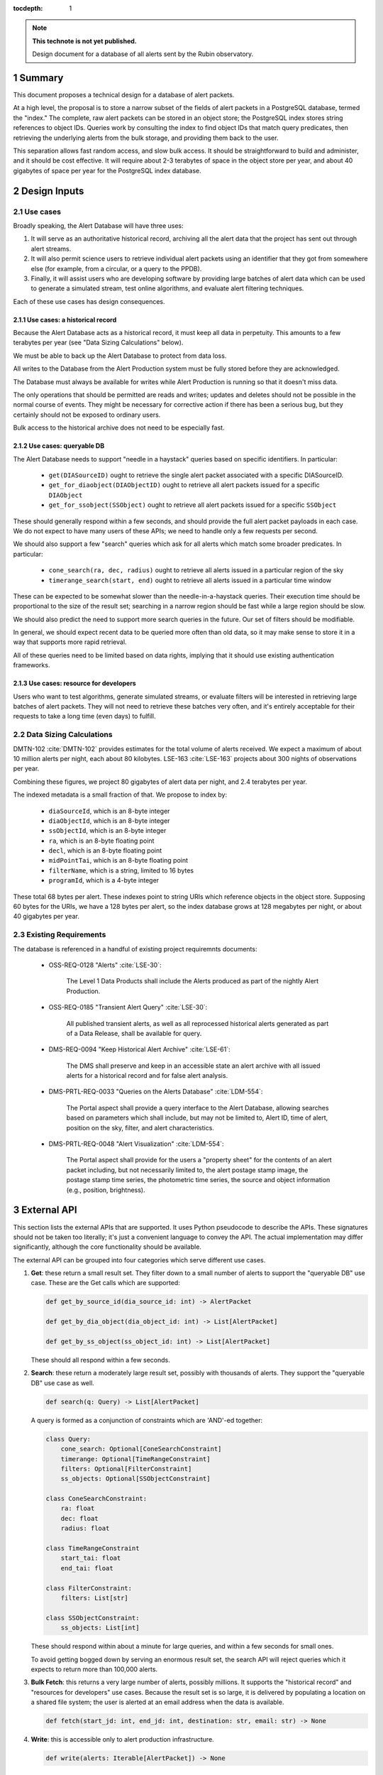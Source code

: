 :tocdepth: 1

.. sectnum::

.. note::

   **This technote is not yet published.**

   Design document for a database of all alerts sent by the Rubin observatory.

Summary
=======

This document proposes a technical design for a database of alert packets.

At a high level, the proposal is to store a narrow subset of the fields of alert packets in a PostgreSQL database, termed the "index."
The complete, raw alert packets can be stored in an object store; the PostgreSQL index stores string references to object IDs.
Queries work by consulting the index to find object IDs that match query predicates, then retrieving the underlying alerts from the bulk storage, and providing them back to the user.

This separation allows fast random access, and slow bulk access.
It should be straightforward to build and administer, and it should be cost effective.
It will require about 2-3 terabytes of space in the object store per year, and about 40 gigabytes of space per year for the PostgreSQL index database.

Design Inputs
=============

Use cases
---------

Broadly speaking, the Alert Database will have three uses:

1. It will serve as an authoritative historical record, archiving all the alert data that the project has sent out through alert streams.
2. It will also permit science users to retrieve individual alert packets using an identifier that they got from somewhere else (for example, from a circular, or a query to the PPDB).
3. Finally, it will assist users who are developing software by providing large batches of alert data which can be used to generate a simulated stream, test online algorithms, and evaluate alert filtering techniques.

Each of these use cases has design consequences.

Use cases: a historical record
^^^^^^^^^^^^^^^^^^^^^^^^^^^^^^

Because the Alert Database acts as a historical record, it must keep all data in perpetuity.
This amounts to a few terabytes per year (see "Data Sizing Calculations" below).

We must be able to back up the Alert Database to protect from data loss.

All writes to the Database from the Alert Production system must be fully stored before they are acknowledged.

The Database must always be available for writes while Alert Production is running so that it doesn't miss data.

The only operations that should be permitted are reads and writes; updates and deletes should not be possible in the normal course of events.
They might be necessary for corrective action if there has been a serious bug, but they certainly should not be exposed to ordinary users.

Bulk access to the historical archive does not need to be especially fast.

Use cases: queryable DB
^^^^^^^^^^^^^^^^^^^^^^^

The Alert Database needs to support "needle in a haystack" queries based on specific identifiers.
In particular:

 - ``get(DIASourceID)`` ought to retrieve the single alert packet associated with a specific DIASourceID.
 - ``get_for_diaobject(DIAObjectID)`` ought to retrieve all alert packets issued for a specific ``DIAObject``
 - ``get_for_ssobject(SSObject)`` ought to retrieve all alert packets issued for a specific ``SSObject``

These should generally respond within a few seconds, and should provide the full alert packet payloads in each case.
We do not expect to have many users of these APIs; we need to handle only a few requests per second.

We should also support a few "search" queries which ask for all alerts which match some broader predicates.
In particular:

 - ``cone_search(ra, dec, radius)`` ought to retrieve all alerts issued in a particular region of the sky
 - ``timerange_search(start, end)`` ought to retrieve all alerts issued in a particular time window

These can be expected to be somewhat slower than the needle-in-a-haystack queries.
Their execution time should be proportional to the size of the result set; searching in a narrow region should be fast while a large region should be slow.

We should also predict the need to support more search queries in the future.
Our set of filters should be modifiable.

In general, we should expect recent data to be queried more often than old data, so it may make sense to store it in a way that supports more rapid retrieval.

All of these queries need to be limited based on data rights, implying that it should use existing authentication frameworks.

Use cases: resource for developers
^^^^^^^^^^^^^^^^^^^^^^^^^^^^^^^^^^

Users who want to test algorithms, generate simulated streams, or evaluate filters will be interested in retrieving large batches of alert packets.
They will not need to retrieve these batches very often, and it's entirely acceptable for their requests to take a long time (even days) to fulfill.

Data Sizing Calculations
------------------------

DMTN-102 :cite:`DMTN-102` provides estimates for the total volume of alerts received.
We expect a maximum of about 10 million alerts per night, each about 80 kilobytes.
LSE-163 :cite:`LSE-163` projects about 300 nights of observations per year.

Combining these figures, we project 80 gigabytes of alert data per night, and 2.4 terabytes per year.

The indexed metadata is a small fraction of that.
We propose to index by:

 - ``diaSourceId``, which is an 8-byte integer
 - ``diaObjectId``, which is an 8-byte integer
 - ``ssObjectId``, which is an 8-byte integer
 - ``ra``, which is an 8-byte floating point
 - ``decl``, which is an 8-byte floating point
 - ``midPointTai``, which is an 8-byte floating point
 - ``filterName``, which is a string, limited to 16 bytes
 - ``programId``, which is a 4-byte integer

These total 68 bytes per alert.
These indexes point to string URIs which reference objects in the object store.
Supposing 60 bytes for the URIs, we have a 128 bytes per alert, so the index database grows at 128 megabytes per night, or about 40 gigabytes per year.

Existing Requirements
---------------------

The database is referenced in a handful of existing project requiremnts documents:

 - OSS-REQ-0128 "Alerts" :cite:`LSE-30`:

     The Level 1 Data Products shall include the Alerts produced as part  of the nightly Alert Production.

 - OSS-REQ-0185 "Transient Alert Query" :cite:`LSE-30`:

     All published transient alerts, as well as all reprocessed historical alerts generated as part of a Data Release, shall be available for query.

 - DMS-REQ-0094 "Keep Historical Alert Archive" :cite:`LSE-61`:

     The DMS shall preserve and keep in an accessible state an alert archive with all issued alerts for a historical record and for false alert analysis.

 - DMS-PRTL-REQ-0033 "Queries on the Alerts Database" :cite:`LDM-554`:

     The Portal aspect shall provide a query interface to the Alert Database, allowing searches based on parameters which shall include, but may not be limited to, Alert ID, time of alert, position on the sky, filter, and alert characteristics.

 - DMS-PRTL-REQ-0048 "Alert Visualization" :cite:`LDM-554`:

     The Portal aspect shall provide for the users a "property sheet" for the contents of an alert packet including, but not necessarily limited to, the alert postage stamp image, the postage stamp time series, the photometric time series, the source and object information (e.g., position, brightness).

External API
============

This section lists the external APIs that are supported.
It uses Python pseudocode to describe the APIs.
These signatures should not be taken too literally; it's just a convenient language to convey the API.
The actual implementation may differ significantly, although the core functionality should be available.

The external API can be grouped into four categories which serve different use cases.

1. **Get**: these return a small result set.
   They filter down to a small number of alerts to support the "queryable DB" use case.
   These are the Get calls which are supported:

   .. code-block:: python

      def get_by_source_id(dia_source_id: int) -> AlertPacket

      def get_by_dia_object(dia_object_id: int) -> List[AlertPacket]

      def get_by_ss_object(ss_object_id: int) -> List[AlertPacket]

   These should all respond within a few seconds.

2. **Search**: these return a moderately large result set, possibly with thousands of alerts.
   They support the "queryable DB" use case as well.

   .. code-block:: python

      def search(q: Query) -> List[AlertPacket]

   A query is formed as a conjunction of constraints which are 'AND'-ed together:

   .. code-block:: py

      class Query:
          cone_search: Optional[ConeSearchConstraint]
          timerange: Optional[TimeRangeConstraint]
          filters: Optional[FilterConstraint]
          ss_objects: Optional[SSObjectConstraint]

      class ConeSearchConstraint:
          ra: float
          dec: float
          radius: float

      class TimeRangeConstraint
          start_tai: float
          end_tai: float

      class FilterConstraint:
          filters: List[str]

      class SSObjectConstraint:
          ss_objects: List[int]


   These should respond within about a minute for large queries, and within a few seconds for small ones.

   To avoid getting bogged down by serving an enormous result set, the search API will reject queries which it expects to return more than 100,000 alerts.


3. **Bulk Fetch**: this returns a very large number of alerts, possibly millions.
   It supports the "historical record" and "resources for developers" use cases.
   Because the result set is so large, it is delivered by populating a location on a shared file system; the user is alerted at an email address when the data is available.

   .. code-block:: py

      def fetch(start_jd: int, end_jd: int, destination: str, email: str) -> None

4. **Write**: this is accessible only to alert production infrastructure.

   .. code-block:: py

      def write(alerts: Iterable[AlertPacket]) -> None


Internal Implementation
=======================

The Alert Database has three components.

The **Bulk Storage** component holds the raw alert packet data, as it was delivered in alert production streams.
This is built on top of the project's S3-like object store system.

The **Index** component holds an indexed subset of alert packet fields, mapped to Bulk Storage URIs.
The Index allows for efficient lookups of alerts.

The **Frontend** component is the interface used to issue queries, and it hides the Bulk Storage and Index components from view for users.
It will probably be implemented with ``lsst.daf.Butler`` to manage interactions with the index for Get and Search queries, and custom code for Bulk Fetch and Write operations.

Queries work by first consulting the Index to get a list of matching Bulk Storage URIs.
Then, requests for the underlying alert packet data are issued to the Bulk Storage system in parallel, and the responses are streamed to the user.

Streaming the responses is important to avoid memory blowup when building a large result set.

Bulk Storage
------------

Alerts are stored in an S3-like object storage system.

Each alert packet corresponds to one object in the object store.

.. note::

   An alternative would be to combine many packets into a block in the object store, perhaps of about 100 alert packets.
   This might permit more efficient storage and retrieval.
   Storage might be more efficient because compression would be better when storing many alerts.
   Retrieval might be more efficient because it might tune the outgoing flows into a smaller number of TCP connections which get a chance to grow window sizes.

   But this would be more complex, so this design sticks to a simpler structure.

An object store is used because it is cheap, scales well to handle terabytes of data, and should support parallel retrieval reasonably well.
Object stores tend to have somewhat high latency for bulk access, but this is acceptable.

Index
-----

The Index is a Postgres table. The table's schema is this:

+----------------------------------------+----------------------------------------+
|Column                                  |Type                                    |
+========================================+========================================+
|objectURI                               |varchar(60)                             |
+----------------------------------------+----------------------------------------+
|diaSourceId                             |long                                    |
+----------------------------------------+----------------------------------------+
|diaObjectId                             |long                                    |
+----------------------------------------+----------------------------------------+
|ssObjectId                              |long                                    |
+----------------------------------------+----------------------------------------+
|sourceRA                                |double                                  |
+----------------------------------------+----------------------------------------+
|sourceDecl                              |double                                  |
+----------------------------------------+----------------------------------------+
|sourceRAErr                             |float                                   |
+----------------------------------------+----------------------------------------+
|sourceDeclErr                           |float                                   |
+----------------------------------------+----------------------------------------+
|midPointTAI                             |double                                  |
+----------------------------------------+----------------------------------------+
|filterName                              |char(16)                                |
+----------------------------------------+----------------------------------------+
|programId                               |int                                     |
+----------------------------------------+----------------------------------------+

All of these columns will get an index, except objectURI.

The Index uses Postgres because it is already in use by the project.
This will reduce development effort by allowing reuse of software, and also reduce the operational burden by standardizing on common components.

Frontend
--------

The frontend will be a Python package.
Users will have access to a cleaned-up API providing all of the non-write functions.

.. note::

   Lots more to write here; not sure how auth works?

   How does Butler work, really?


Concerns, challenges, open questions
====================================

- Parallelism of the client code's interaction with bulk storage could be tricky.
- Will the object store be fast enough to support the search query if it matches a lot of alerts?
- How will auth work?

.. .. rubric:: References

.. Make in-text citations with: :cite:`bibkey`.

.. bibliography:: local.bib lsstbib/books.bib lsstbib/lsst.bib lsstbib/lsst-dm.bib lsstbib/refs.bib lsstbib/refs_ads.bib
   :style: lsst_aa
